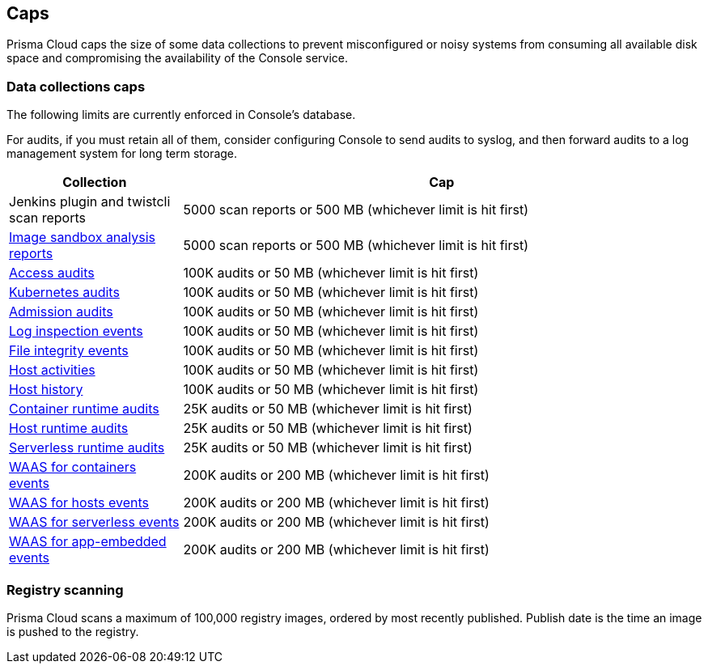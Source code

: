 == Caps

Prisma Cloud caps the size of some data collections to prevent misconfigured or noisy systems from consuming all available disk space and compromising the availability of the Console service.

=== Data collections caps

The following limits are currently enforced in Console's database.

For audits, if you must retain all of them, consider configuring Console to send audits to syslog, and then forward audits to a log management system for long term storage.

[cols="1,3", options="header"]
|===
|Collection
|Cap

|Jenkins plugin and twistcli scan reports
|5000 scan reports or 500 MB (whichever limit is hit first)

|xref:../runtime_defense/image_analysis_sandbox.adoc[Image sandbox analysis reports]
|5000 scan reports or 500 MB (whichever limit is hit first)

|xref:../access_control/rbac.adoc[Access audits]
|100K audits or 50 MB (whichever limit is hit first)

|xref:../audit/kubernetes_auditing.adoc[Kubernetes audits]
|100K audits or 50 MB (whichever limit is hit first)

|xref:../access_control/open_policy_agent.adoc[Admission audits]
|100K audits or 50 MB (whichever limit is hit first)

|xref:../runtime_defense/runtime_defense_hosts.adoc[Log inspection events]
|100K audits or 50 MB (whichever limit is hit first)

|xref:../runtime_defense/runtime_defense_hosts.adoc[File integrity events]
|100K audits or 50 MB (whichever limit is hit first)

|xref:../audit/host_activity.adoc[Host activities]
|100K audits or 50 MB (whichever limit is hit first)

|xref:../audit/audit_admin_activity.adoc[Host history]
|100K audits or 50 MB (whichever limit is hit first)

|xref:../audit/event_viewer.adoc[Container runtime audits]
|25K audits or 50 MB (whichever limit is hit first)

|xref:../audit/event_viewer.adoc[Host runtime audits]
|25K audits or 50 MB (whichever limit is hit first)

|xref:../audit/event_viewer.adoc[Serverless runtime audits]
|25K audits or 50 MB (whichever limit is hit first)

|xref:../waas/waas_analytics.adoc[WAAS for containers events]
|200K audits or 200 MB (whichever limit is hit first)

|xref:../waas/waas_analytics.adoc[WAAS for hosts events]
|200K audits or 200 MB (whichever limit is hit first)

|xref:../waas/waas_analytics.adoc[WAAS for serverless events]
|200K audits or 200 MB (whichever limit is hit first)

|xref:../waas/waas_analytics.adoc[WAAS for app-embedded events]
|200K audits or 200 MB (whichever limit is hit first)

|===

=== Registry scanning

Prisma Cloud scans a maximum of 100,000 registry images, ordered by most recently published.
Publish date is the time an image is pushed to the registry.
